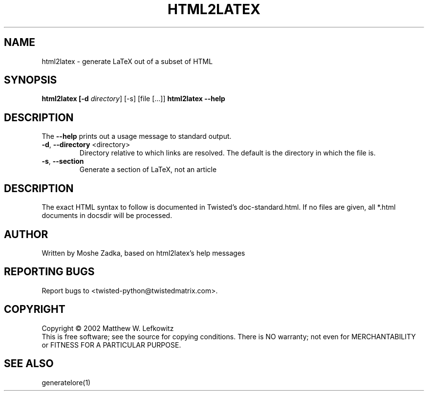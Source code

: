 .TH HTML2LATEX "1" "October 2002" "" ""
.SH NAME
html2latex \- generate LaTeX out of a subset of HTML
.SH SYNOPSIS
.B html2latex [-d \fIdirectory\fR] [-s] [file [...]]
.B html2latex --help
.SH DESCRIPTION
.PP
The \fB\--help\fR prints out a usage message to standard output.
.TP
\fB-d\fR, \fB--directory\fR <directory>
Directory relative to which links are resolved. The default is the directory
in which the file is.
.TP
\fB-s\fR, \fB--section\fR
Generate a section of LaTeX, not an article
.SH DESCRIPTION
The exact HTML syntax to follow is documented in Twisted's doc-standard.html.
If no files are given, all *.html documents in docsdir will be processed.
.SH AUTHOR
Written by Moshe Zadka, based on html2latex's help messages
.SH "REPORTING BUGS"
Report bugs to <twisted-python@twistedmatrix.com>.
.SH COPYRIGHT
Copyright \(co 2002 Matthew W. Lefkowitz
.br
This is free software; see the source for copying conditions.  There is NO
warranty; not even for MERCHANTABILITY or FITNESS FOR A PARTICULAR PURPOSE.
.SH "SEE ALSO"
generatelore(1)
